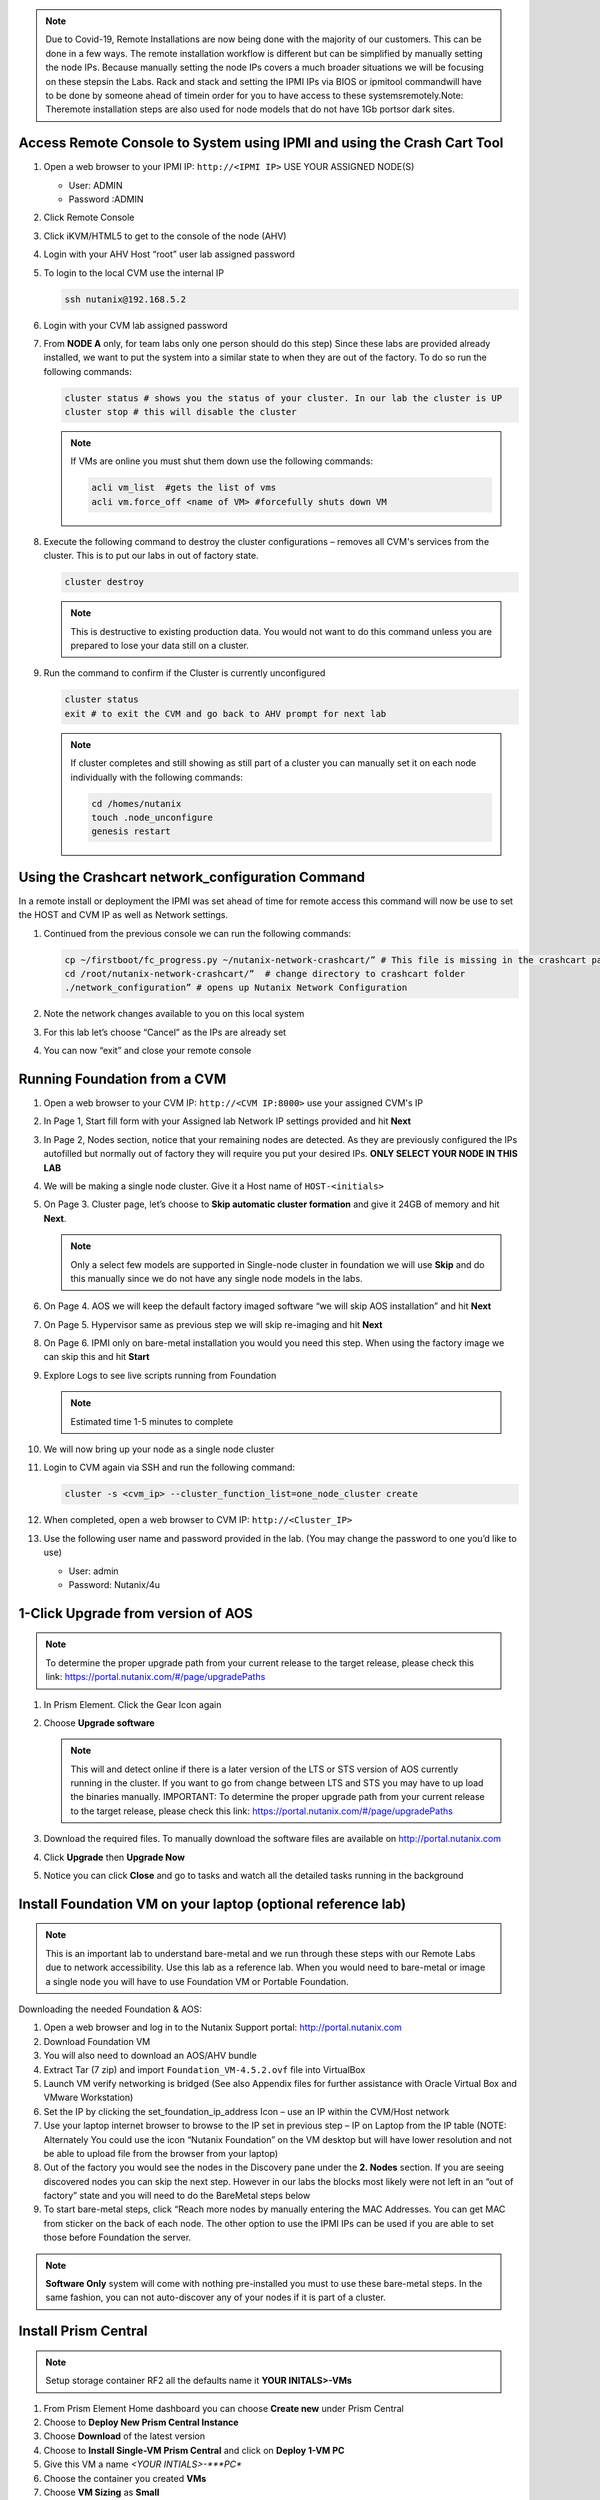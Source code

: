 .. _lab1:

.. title:: Nutanix Certified Services Consultant - Lab 1

.. note::

	Due to Covid-19, Remote Installations are now being done with the majority of our customers.  This can be done in a few ways.  The remote installation workflow is different but can be simplified by manually setting the node IPs.  Because manually setting the node IPs covers a much broader situations we will be focusing on these stepsin the Labs.  Rack and stack and setting the IPMI IPs via BIOS or ipmitool commandwill have to be done by someone ahead of timein order for you to have access to these systemsremotely.Note: Theremote installation steps are also used for node models that do not have 1Gb portsor dark sites.


Access Remote Console to System using IPMI and using the Crash Cart Tool
--------------------------------------------------------------------------

#. Open a web browser to your IPMI IP: ``http://<IPMI IP>`` USE YOUR ASSIGNED NODE(S)

   - User: ADMIN
   - Password :ADMIN

#. Click Remote Console

   .. image:: images/ncsc-1.png

#. Click iKVM/HTML5 to get to the console of the node (AHV)

#. Login with your AHV Host “root” user lab assigned password

#. To login to the local CVM use the internal IP

   .. code-block:: bash

      ssh nutanix@192.168.5.2

#. Login with your CVM lab assigned password

#. From **NODE A** only, for team labs only one person should do this step) Since these labs are provided already installed, we want to put the system into a similar state to when they are out of the factory.  To do so run the following commands:

   .. code-block:: bash

      cluster status # shows you the status of your cluster. In our lab the cluster is UP
      cluster stop # this will disable the cluster

   .. note::

    If VMs are online you must shut them down use the following commands:

    .. code-block:: bash

        acli vm_list  #gets the list of vms
        acli vm.force_off <name of VM> #forcefully shuts down VM

#. Execute the following command to destroy the cluster configurations – removes all CVM's services from the cluster. This is to put our labs in out of factory state.

   .. code-block:: bash

    cluster destroy

   .. note::

    This is destructive to existing production data.  You would not want to do this command unless you are prepared to lose your data still on a cluster.

#. Run the command to confirm if the Cluster is currently unconfigured

   .. code-block:: bash

    cluster status
    exit # to exit the CVM and go back to AHV prompt for next lab

   .. note::

    If cluster completes and still showing as still part of a cluster you can manually set  it on each node individually with the following commands:

    .. code-block:: bash

     cd /homes/nutanix
     touch .node_unconfigure
     genesis restart

Using the Crashcart network_configuration Command
---------------------------------------------------

In a remote install or deployment the IPMI was set ahead of time for remote access this command will now be use to set the HOST and CVM IP as well as Network settings.

#. Continued from the previous console we can run the following commands:

   .. code-block:: bash

    cp ~/firstboot/fc_progress.py ~/nutanix-network-crashcart/” # This file is missing in the crashcart path and has been fixed in future releases 5.16.1+
    cd /root/nutanix-network-crashcart/”  # change directory to crashcart folder
    ./network_configuration” # opens up Nutanix Network Configuration

#. Note the network changes available to you on this local system

   .. image:: images/ncsc-2.png

#. For this lab let’s choose “Cancel” as the IPs are already set

#. You can now “exit” and close your remote console


Running Foundation from a CVM
------------------------------

#. Open a web browser to your CVM IP: ``http://<CVM IP:8000>``  use your assigned CVM's IP

#. In Page 1, Start fill form with your Assigned lab Network IP settings provided and hit **Next**

#. In Page 2, Nodes section, notice that your remaining nodes are detected.  As they are previously configured the IPs autofilled but normally out of factory they will require you put your desired IPs.  **ONLY SELECT YOUR NODE IN THIS LAB**

#. We will be making a single node cluster.  Give it a Host name of ``HOST-<initials>``

#. On Page 3. Cluster page, let’s choose to **Skip automatic cluster formation** and give it 24GB of memory and hit **Next**.

   .. note::

  	 Only a select few models are supported in Single-node cluster in foundation we will use **Skip** and do this manually since we do not have any single node models in the labs.

#. On Page 4. AOS we will keep the default factory imaged software “we will skip AOS installation” and hit **Next**

#. On Page 5. Hypervisor same as previous step we will skip re-imaging and hit **Next**

#. On Page 6. IPMI only on bare-metal installation you would you need this step.  When using the factory image we can skip this and hit **Start**

#. Explore Logs to see live scripts running from Foundation

   .. note::

	  Estimated time 1-5 minutes to complete

#. We will now bring up your node as a single node cluster

#. Login to CVM again via SSH and run the following command:

   .. code-block:: bash

     cluster -s <cvm_ip> --cluster_function_list=one_node_cluster create

#. When completed, open a web browser to CVM IP: ``http://<Cluster_IP>``

#. Use the following user name and password provided in the lab.  (You may change the password to one you’d like to use)

   - User: admin
   - Password: Nutanix/4u

1-Click Upgrade from version of AOS
------------------------------------

.. note::

	To determine the proper upgrade path from your current release to the target release, please check this link: https://portal.nutanix.com/#/page/upgradePaths

#. In Prism Element.  Click the Gear Icon again

#. Choose **Upgrade software**

   .. note::

    This will and detect online if there is a later version of the LTS or STS version of AOS currently running in the cluster.  If you want to go from change between LTS and STS you may have to up load the binaries manually.  IMPORTANT: To determine the proper upgrade path from your current release to the target release, please check this link: https://portal.nutanix.com/#/page/upgradePaths

#.	Download the required files.  To manually download the software files are available on http://portal.nutanix.com

#.	Click **Upgrade** then **Upgrade Now**

#.	Notice you can click **Close** and go to tasks and watch all the detailed tasks running in the background

Install Foundation VM on your laptop (optional reference lab)
------------------------------------------------------------------------

.. note::

  This is an important lab to understand bare-metal and we run through these steps with our Remote Labs due to network accessibility.   Use this lab as a reference lab.  When you would need to bare-metal or image a single node you will have to use Foundation VM or Portable Foundation.

Downloading the needed Foundation & AOS:

#.	Open a web browser and log in to the Nutanix Support portal: http://portal.nutanix.com

#.	Download Foundation VM

#.	You will also need to download an AOS/AHV bundle

#.	Extract Tar (7 zip) and import ``Foundation_VM-4.5.2.ovf`` file into VirtualBox

#.	Launch VM verify networking is bridged (See also Appendix files for further assistance with Oracle Virtual Box and VMware Workstation)

#.	Set the IP by clicking the set_foundation_ip_address Icon – use an IP within the CVM/Host network

#.	Use your laptop internet browser to browse to the IP set in previous step – IP on Laptop from the IP table (NOTE: Alternately You could use the icon “Nutanix Foundation” on the VM desktop but will have lower resolution and not be able to upload file from the browser from your laptop)

#.	Out of the factory you would see the nodes in the Discovery pane under the **2. Nodes** section.  If you are seeing discovered nodes you can skip the next step.  However in our labs the blocks most likely were not left in an “out of factory” state and you will need to do the BareMetal steps below

#.	To start bare-metal steps, click “Reach more nodes by manually entering the MAC Addresses.  You can get MAC from sticker on the back of each node.  The other option to use the IPMI IPs can be used if you are able to set those before Foundation the server.

.. note::

  **Software Only** system will come with nothing pre-installed you must to use these bare-metal steps.  In the same fashion, you can not auto-discover any of your nodes if it is part of a cluster.

Install Prism Central
-----------------------------

.. note::

	Setup storage container RF2 all the defaults name it **YOUR INITALS>-VMs**

#.	From Prism Element Home dashboard you can choose **Create new** under Prism Central

#.	Choose to **Deploy New Prism Central Instance**

#.	Choose **Download** of the latest version

#.	Choose to **Install Single-VM Prism Central**  and click on **Deploy 1-VM PC**

#.	Give this VM a name *<YOUR INTIALS>-***PC**

#.	Choose the container you created **VMs**

#.	Choose **VM Sizing** as **Small**

#.	Give the Prism Central server an IP using your IP network first octets and use *X.X.X.39*  in the created native *VLAN 0*

#.	Once Prism Central server is successfully deployed (you can monitor the deployment in **Home > Tasks** Browse to the Prism Central IP and login

#.	Verify your host is registered under the Prism Central.  If not you may need to register Prism Element to your Prism central server

    .. figure:: images/ncsc-3.png

Create an As Built Guide
-----------------------------

.. note::

	This is important lab after Nutanix cluster installation & configurations are completed. One of most important deliverables is the **As Built Guide** documentation.

#.	Copy and Extract the “As_Built_Documenter” from the Cluster Deployment Service Kit & Choose the appropriate script for your OS:

#.	Windows: Nutanix_Cluster_as_Built_Windows_v3.4.zip

#.	Mac: Nutanix_Cluster_as_Built_Mac_v3.4.zip

#.	Follow instructions from the README file and execute the binary. You will be prompted for cluster *username* and *password*.

#.  Change to the directory where the zip file is extracted.

    For Windows workstations:

    .. code-block:: PowerShell

      generate_document.exe -c "CompanyName, Inc." -n <Nutanix cluster IP>

    For Mac:

    .. code-block:: bash

      ./generate_document -c "CompanyName, Inc." -n <Nutanix cluster IP>

#.	Open the file generated and modify the highlighted areas using provide templates to complete your as built document

    .. note::

      Use your company document template if applicable – this would be if you are providing the installation service in behalf of your company
